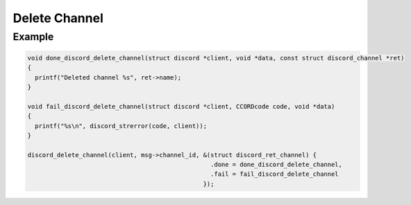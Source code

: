 Delete Channel
==============

.. doxygenfunction:: discord_delete_channel

Example
-------

.. code:: c
   
   void done_discord_delete_channel(struct discord *client, void *data, const struct discord_channel *ret)
   {
     printf("Deleted channel %s", ret->name);
   }

   void fail_discord_delete_channel(struct discord *client, CCORDcode code, void *data)
   {
     printf("%s\n", discord_strerror(code, client));
   }
   
   discord_delete_channel(client, msg->channel_id, &(struct discord_ret_channel) {
                                                     .done = done_discord_delete_channel,
                                                     .fail = fail_discord_delete_channel
                                                   });
